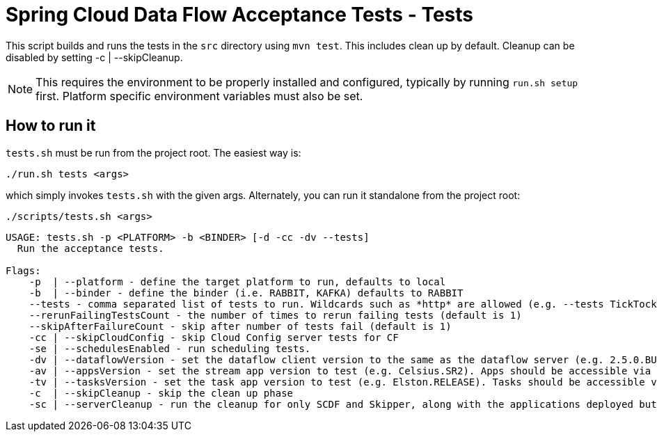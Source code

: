 = Spring Cloud Data Flow Acceptance Tests - Tests =

This script builds and runs the tests in the `src` directory using `mvn test`.
This includes clean up by default.
Cleanup can be disabled by setting -c  | --skipCleanup.

NOTE: This requires the environment to be properly installed and configured, typically by running `run.sh setup` first.
Platform specific environment variables must also be set.

== How to run it

`tests.sh`  must be run from the project root. The easiest way is:

```
./run.sh tests <args>
```

which simply invokes `tests.sh` with the given args.
Alternately, you can run it standalone from the project root:
```
./scripts/tests.sh <args>
```

```
USAGE: tests.sh -p <PLATFORM> -b <BINDER> [-d -cc -dv --tests]
  Run the acceptance tests.

Flags:
    -p  | --platform - define the target platform to run, defaults to local
    -b  | --binder - define the binder (i.e. RABBIT, KAFKA) defaults to RABBIT
    --tests - comma separated list of tests to run. Wildcards such as *http* are allowed (e.g. --tests TickTockTests#tickTockTests)
    --rerunFailingTestsCount - the number of times to rerun failing tests (default is 1)
    --skipAfterFailureCount - skip after number of tests fail (default is 1)
    -cc | --skipCloudConfig - skip Cloud Config server tests for CF
    -se | --schedulesEnabled - run scheduling tests.
    -dv | --dataflowVersion - set the dataflow client version to the same as the dataflow server (e.g. 2.5.0.BUILD-SNAPSHOT)
    -av | --appsVersion - set the stream app version to test (e.g. Celsius.SR2). Apps should be accessible via maven repo or docker hub.
    -tv | --tasksVersion - set the task app version to test (e.g. Elston.RELEASE). Tasks should be accessible via maven repo or docker hub.
    -c  | --skipCleanup - skip the clean up phase
    -sc | --serverCleanup - run the cleanup for only SCDF and Skipper, along with the applications deployed but excluding the DB, message broker.
```

